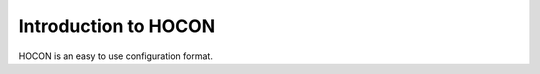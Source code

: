 =====================
Introduction to HOCON
=====================

HOCON is an easy to use configuration format.